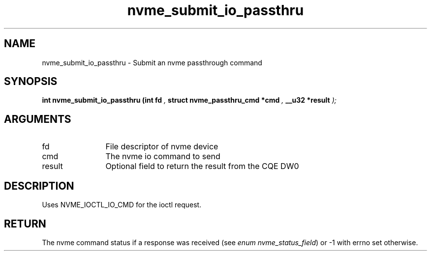 .TH "nvme_submit_io_passthru" 9 "nvme_submit_io_passthru" "February 2022" "libnvme API manual" LINUX
.SH NAME
nvme_submit_io_passthru \- Submit an nvme passthrough command
.SH SYNOPSIS
.B "int" nvme_submit_io_passthru
.BI "(int fd "  ","
.BI "struct nvme_passthru_cmd *cmd "  ","
.BI "__u32 *result "  ");"
.SH ARGUMENTS
.IP "fd" 12
File descriptor of nvme device
.IP "cmd" 12
The nvme io command to send
.IP "result" 12
Optional field to return the result from the CQE DW0
.SH "DESCRIPTION"
Uses NVME_IOCTL_IO_CMD for the ioctl request.
.SH "RETURN"
The nvme command status if a response was received (see
\fIenum nvme_status_field\fP) or -1 with errno set otherwise.
